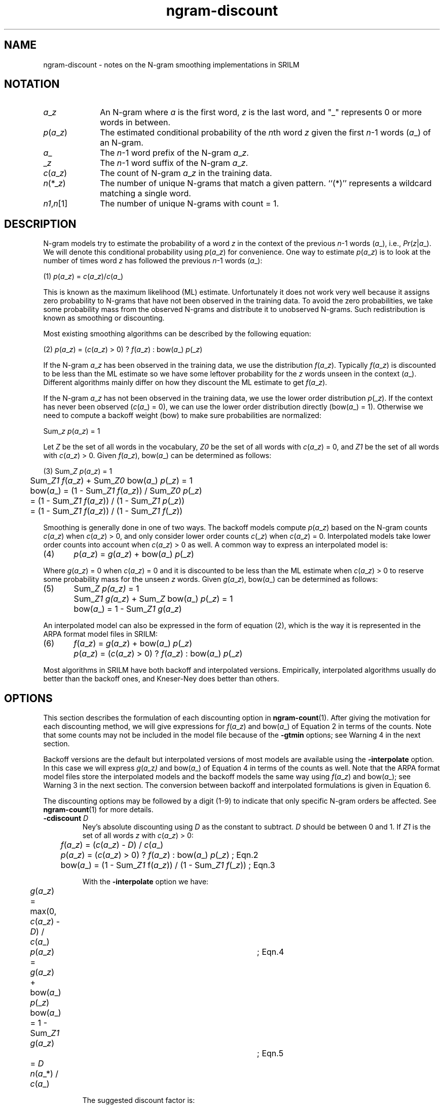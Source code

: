 .\" $Id: ngram-discount.7,v 1.4 2008/01/02 06:26:15 stolcke Exp $
.TH ngram-discount 7 "$Date: 2008/01/02 06:26:15 $" "SRILM Miscellaneous"
.SH NAME
ngram-discount \- notes on the N-gram smoothing implementations in SRILM
.SH NOTATION
.TP 10
.IR a _ z
An N-gram where
.I a
is the first word,
.I z
is the last word, and "_" represents 0 or more words in between.
.TP
.IR p ( a _ z )
The estimated conditional probability of the \fIn\fPth word
.I z
given the first \fIn\fP-1 words
.RI ( a _)
of an N-gram.
.TP
.IR a _ 
The \fIn\fP-1 word prefix of the N-gram
.IR a _ z .
.TP
.RI _ z
The \fIn\fP-1 word suffix of the N-gram
.IR a _ z .
.TP
.IR c ( a _ z )
The count of N-gram
.IR a _ z
in the training data.
.TP
.IR n (*_ z )
The number of unique N-grams that match a given pattern.
``(*)'' represents a wildcard matching a single word.
.TP
.IR n1 , n [1]
The number of unique N-grams with count = 1.
.SH DESCRIPTION
.PP
N-gram models try to estimate the probability of a word
.I z
in the context of the previous \fIn\fP-1 words
.RI ( a _),
i.e.,
.IR Pr ( z | a _).
We will
denote this conditional probability using
.IR p ( a _ z )
for convenience.
One way to estimate
.IR p ( a _ z )
is to look at the number of times word
.I z
has followed the previous \fIn\fP-1 words
.RI ( a _):
.nf

(1)	\fIp\fP(\fIa\fP_\fIz\fP) = \fIc\fP(\fIa\fP_\fIz\fP)/\fIc\fP(\fIa\fP_)

.fi
This is known as the maximum likelihood (ML) estimate.
Unfortunately it does not work very well because it assigns zero probability to
N-grams that have not been observed in the training data.
To avoid the zero probabilities, we take some probability mass from the observed
N-grams and distribute it to unobserved N-grams.
Such redistribution is known as smoothing or discounting.
.PP
Most existing smoothing algorithms can be described by the following equation:
.nf

(2)	\fIp\fP(\fIa\fP_\fIz\fP) = (\fIc\fP(\fIa\fP_\fIz\fP) > 0) ? \fIf\fP(\fIa\fP_\fIz\fP) : bow(\fIa\fP_) \fIp\fP(_\fIz\fP)

.fi
If the N-gram
.IR a _ z
has been observed in the training data, we use the
distribution
.IR f ( a _ z ).
Typically
.IR f ( a _ z )
is discounted to be less than
the ML estimate so we have some leftover probability for the
.I z
words unseen in the context
.RI ( a _).
Different algorithms mainly differ on how
they discount the ML estimate to get
.IR f ( a _ z ).
.PP
If the N-gram
.IR a _ z
has not been observed in the training data, we use
the lower order distribution
.IR p (_ z ).
If the context has never been
observed (\fIc\fP(\fIa\fP_) = 0),
we can use the lower order distribution directly (bow(\fIa\fP_) = 1).
Otherwise we need to compute a backoff weight (bow) to
make sure probabilities are normalized:
.fi

	Sum_\fIz\fP \fIp\fP(\fIa\fP_\fIz\fP) = 1

.fi
.PP
Let
.I Z
be the set of all words in the vocabulary,
.I Z0
be the set of all words with \fIc\fP(\fIa\fP_\fIz\fP) = 0, and
.I Z1
be the set of all words with \fIc\fP(\fIa\fP_\fIz\fP) > 0.
Given
.IR f ( a _ z ),
.RI bow( a _)
can be determined as follows:
.nf

(3)	Sum_\fIZ\fP  \fIp\fP(\fIa\fP_\fIz\fP) = 1
	Sum_\fIZ1\fP \fIf\fP(\fIa\fP_\fIz\fP) + Sum_\fIZ0\fP bow(\fIa\fP_) \fIp\fP(_\fIz\fP) = 1
	bow(\fIa\fP_) = (1 - Sum_\fIZ1\fP \fIf\fP(\fIa\fP_\fIz\fP)) / Sum_\fIZ0\fP \fIp\fP(_\fIz\fP)
	        = (1 - Sum_\fIZ1\fP \fIf\fP(\fIa\fP_\fIz\fP)) / (1 - Sum_\fIZ1\fP \fIp\fP(_\fIz\fP))
	        = (1 - Sum_\fIZ1\fP \fIf\fP(\fIa\fP_\fIz\fP)) / (1 - Sum_\fIZ1\fP \fIf\fP(_\fIz\fP))

.fi
.PP
Smoothing is generally done in one of two ways.
The backoff models compute
.IR p ( a _ z )
based on the N-gram counts
.IR c ( a _ z )
when \fIc\fP(\fIa\fP_\fIz\fP) > 0, and
only consider lower order counts
.IR c (_ z )
when \fIc\fP(\fIa\fP_\fIz\fP) = 0.
Interpolated models take lower order counts into account when
\fIc\fP(\fIa\fP_\fIz\fP) > 0 as well.
A common way to express an interpolated model is:
.nf

(4)	\fIp\fP(\fIa\fP_\fIz\fP) = \fIg\fP(\fIa\fP_\fIz\fP) + bow(\fIa\fP_) \fIp\fP(_\fIz\fP)

.fi
Where \fIg\fP(\fIa\fP_\fIz\fP) = 0 when \fIc\fP(\fIa\fP_\fIz\fP) = 0
and it is discounted to be less than
the ML estimate when \fIc\fP(\fIa\fP_\fIz\fP) > 0
to reserve some probability mass for
the unseen
.I z
words.
Given
.IR g ( a _ z ),
.RI bow( a _)
can be determined as follows:
.nf

(5)	Sum_\fIZ\fP  \fIp(\fP\fIa_\fP\fIz)\fP = 1
	Sum_\fIZ1\fP \fIg(\fP\fIa_\fP\fIz\fP) + Sum_\fIZ\fP bow(\fIa\fP_) \fIp\fP(_\fIz\fP) = 1
	bow(\fIa\fP_) = 1 - Sum_\fIZ1\fP \fIg\fP(\fIa\fP_\fIz\fP)

.fi
.PP
An interpolated model can also be expressed in the form of equation
(2), which is the way it is represented in the ARPA format model files
in SRILM:
.nf

(6)	\fIf\fP(\fIa\fP_\fIz\fP) = \fIg\fP(\fIa\fP_\fIz\fP) + bow(\fIa\fP_) \fIp\fP(_\fIz\fP)
	\fIp\fP(\fIa\fP_\fIz\fP) = (\fIc\fP(\fIa\fP_\fIz\fP) > 0) ? \fIf\fP(\fIa\fP_\fIz\fP) : bow(\fIa\fP_) \fIp\fP(_\fIz\fP)

.fi
.PP
Most algorithms in SRILM have both backoff and interpolated versions.
Empirically, interpolated algorithms usually do better than the backoff
ones, and Kneser-Ney does better than others.

.SH OPTIONS
.PP
This section describes the formulation of each discounting option in
.BR ngram-count (1).
After giving the motivation for each discounting method,
we will give expressions for
.IR f ( a _ z )
and
.RI bow( a _)
of Equation 2 in terms of the counts.
Note that some counts may not be included in the model
file because of the
.B \-gtmin
options; see Warning 4 in the next section.
.PP
Backoff versions are the default but interpolated versions of most
models are available using the
.B \-interpolate
option.
In this case we will express
.IR g ( a _z )
and
.RI bow( a _)
of Equation 4 in terms of the counts as well.
Note that the ARPA format model files store the interpolated
models and the backoff models the same way using
.IR f ( a _ z )
and
.RI bow( a _);
see Warning 3 in the next section.
The conversion between backoff and
interpolated formulations is given in Equation 6.
.PP
The discounting options may be followed by a digit (1-9) to indicate
that only specific N-gram orders be affected.
See
.BR ngram-count (1)
for more details.
.TP
.BI \-cdiscount " D"
Ney's absolute discounting using
.I D
as the constant to subtract.
.I D
should be between 0 and 1.
If
.I Z1
is the set
of all words
.I z
with \fIc\fP(\fIa\fP_\fIz\fP) > 0:
.nf

	\fIf\fP(\fIa\fP_\fIz\fP)  = (\fIc\fP(\fIa\fP_\fIz\fP) - \fID\fP) / \fIc\fP(\fIa\fP_)
	\fIp\fP(\fIa\fP_\fIz\fP)  = (\fIc\fP(\fIa\fP_\fIz\fP) > 0) ? \fIf\fP(\fIa\fP_\fIz\fP) : bow(\fIa\fP_) \fIp\fP(_\fIz\fP)    ; Eqn.2
	bow(\fIa\fP_) = (1 - Sum_\fIZ1\fP f(\fIa\fP_\fIz\fP)) / (1 - Sum_\fIZ1\fP \fIf\fP(_\fIz\fP)) ; Eqn.3

.fi
With the
.B \-interpolate
option we have:
.nf

	\fIg\fP(\fIa\fP_\fIz\fP)  = max(0, \fIc\fP(\fIa\fP_\fIz\fP) - \fID\fP) / \fIc\fP(\fIa\fP_)
	\fIp\fP(\fIa\fP_\fIz\fP)  = \fIg\fP(\fIa\fP_\fIz\fP) + bow(\fIa\fP_) \fIp\fP(_\fIz\fP)	; Eqn.4
	bow(\fIa\fP_) = 1 - Sum_\fIZ1\fP \fIg\fP(\fIa\fP_\fIz\fP)		; Eqn.5
	        = \fID\fP \fIn\fP(\fIa\fP_*) / \fIc\fP(\fIa\fP_)

.fi
The suggested discount factor is:
.nf

	\fID\fP = \fIn1\fP / (\fIn1\fP + 2*\fIn2\fP)

.fi
where
.I n1
and
.I n2
are the total number of N-grams with exactly one and
two counts, respectively.
Different discounting constants can be
specified for different N-gram orders using options
.BR \-cdiscount1 ,
.BR \-cdiscount2 ,
etc.
.TP
.BR \-kndiscount " and " \-ukndiscount
Kneser-Ney discounting.
This is similar to absolute discounting in
that the discounted probability is computed by subtracting a constant
.I D
from the N-gram count.
The options
.B \-kndiscount
and
.B \-ukndiscount
differ as to how this constant is computed.
.br
The main idea of Kneser-Ney is to use a modified probability estimate
for lower order N-grams used for backoff.
Specifically, the modified
probability for a lower order N-gram is taken to be proportional to the
number of unique words that precede it in the training data.
With discounting and normalization we get:
.nf

	\fIf\fP(\fIa\fP_\fIz\fP) = (\fIc\fP(\fIa\fP_\fIz\fP) - \fID0\fP) / \fIc\fP(\fIa\fP_) 	;; for highest order N-grams
	\fIf\fP(_\fIz\fP)  = (\fIn\fP(*_\fIz\fP) - \fID1\fP) / \fIn\fP(*_*)	;; for lower order N-grams

.fi
where the
.IR n (*_ z )
notation represents the number of unique N-grams that
match a given pattern with (*) used as a wildcard for a single word.
.I D0
and
.I D1
represent two different discounting constants, as each N-gram
order uses a different discounting constant.
The resulting
conditional probability and the backoff weight is calculated as given
in equations (2) and (3):
.nf

	\fIp\fP(\fIa\fP_\fIz\fP)  = (\fIc\fP(\fIa\fP_\fIz\fP) > 0) ? \fIf\fP(\fIa\fP_\fIz\fP) : bow(\fIa\fP_) \fIp\fP(_\fIz\fP)     ; Eqn.2
	bow(\fIa\fP_) = (1 - Sum_\fIZ1\fP f(\fIa\fP_\fIz\fP)) / (1 - Sum_\fIZ1\fP \fIf\fP(_\fIz\fP))  ; Eqn.3

.fi
The option
.B \-interpolate
is used to create the interpolated versions of
.B \-kndiscount
and
.BR \-ukndiscount .
In this case we have:
.nf

	\fIp\fP(\fIa\fP_\fIz\fP) = \fIg\fP(\fIa\fP_\fIz\fP) + bow(\fIa\fP_) \fIp\fP(_\fIz\fP)  ; Eqn.4

.fi
Let
.I Z1
be the set {\fIz\fP: \fIc\fP(\fIa\fP_\fIz\fP) > 0}.
For highest order N-grams we have:
.nf

	\fIg\fP(\fIa\fP_\fIz\fP)  = max(0, \fIc\fP(\fIa\fP_\fIz\fP) - \fID\fP) / \fIc\fP(\fIa\fP_)
	bow(\fIa\fP_) = 1 - Sum_\fIZ1\fP \fIg\fP(\fIa\fP_\fIz\fP)
	        = 1 - Sum_\fIZ1\fP \fIc\fP(\fIa\fP_\fIz\fP) / \fIc\fP(\fIa\fP_) + Sum_\fIZ1\fP \fID\fP / \fIc\fP(\fIa\fP_)
	        = \fID\fP \fIn\fP(\fIa\fP_*) / \fIc\fP(\fIa\fP_)

.fi
Let
.I Z2
be the set {\fIz\fP: \fIn\fP(*_\fIz\fP) > 0}.
For lower order N-grams we have:
.nf

	\fIg\fP(_\fIz\fP)  = max(0, \fIn\fP(*_\fIz\fP) - \fID\fP) / \fIn\fP(*_*)
	bow(_) = 1 - Sum_\fIZ2\fP \fIg\fP(_\fIz\fP)
	       = 1 - Sum_\fIZ2\fP \fIn\fP(*_\fIz\fP) / \fIn\fP(*_*) + Sum_\fIZ2\fP \fID\fP / \fIn\fP(*_*)
	       = \fID\fP \fIn\fP(_*) / \fIn\fP(*_*)

.fi
The original Kneser-Ney discounting
.RB ( \-ukndiscount )
uses one discounting constant for each N-gram order.
These constants are estimated as
.nf

	\fID\fP = \fIn1\fP / (\fIn1\fP + 2*\fIn2\fP)

.fi
where
.I n1
and
.I n2
are the total number of N-grams with exactly one and
two counts, respectively.
.br
Chen and Goodman's modified Kneser-Ney discounting
.RB ( \-kndiscount )
uses three discounting constants for each N-gram order, one for one-count
N-grams, one for two-count N-grams, and one for three-plus-count N-grams:
.nf

	\fIY\fP   = \fIn1\fP/(\fIn1\fP+2*\fIn2\fP)
	\fID1\fP  = 1 - 2\fIY\fP(\fIn2\fP/\fIn1\fP)
	\fID2\fP  = 2 - 3\fIY\fP(\fIn3\fP/\fIn2\fP)
	\fID3+\fP = 3 - 4\fIY\fP(\fIn4\fP/\fIn3\fP)

.fi
.TP
.B Warning:
SRILM implements Kneser-Ney discounting by actually modifying the
counts of the lower order N-grams.  Thus, when the
.B \-write
option is
used to write the counts with
.B \-kndiscount
or
.BR \-ukndiscount ,
only the highest order N-grams and N-grams that start with <s> will have their
regular counts
.IR c ( a _ z ),
all others will have the modified counts
.IR n (*_ z )
instead.
See Warning 2 in the next section.
.TP
.B \-wbdiscount
Witten-Bell discounting.
The intuition is that the weight given
to the lower order model should be proportional to the probability of
observing an unseen word in the current context
.RI ( a _).
Witten-Bell computes this weight as:
.nf

	bow(\fIa\fP_) = \fIn\fP(\fIa\fP_*) / (\fIn\fP(\fIa\fP_*) + \fIc\fP(\fIa\fP_))

.fi
Here
.IR n ( a _*)
represents the number of unique words following the
context
.RI ( a _)
in the training data.
Witten-Bell is originally an interpolated discounting method.
So with the
.B \-interpolate
option we get:
.nf

	\fIg\fP(\fIa\fP_\fIz\fP) = \fIc\fP(\fIa\fP_\fIz\fP) / (\fIn\fP(\fIa\fP_*) + \fIc\fP(\fIa\fP_))
	\fIp\fP(\fIa\fP_\fIz\fP) = \fIg\fP(\fIa\fP_\fIz\fP) + bow(\fIa\fP_) \fIp\fP(_\fIz\fP)    ; Eqn.4

.fi
Without the
.B \-interpolate
option we have the backoff version which is
implemented by taking
.IR f ( a _ z )
to be the same as the interpolated
.IR g ( a _ z ).
.nf

	\fIf\fP(\fIa\fP_\fIz\fP)  = \fIc\fP(\fIa\fP_\fIz\fP) / (\fIn\fP(\fIa\fP_*) + \fIc\fP(\fIa\fP_))
	\fIp\fP(\fIa\fP_\fIz\fP)  = (\fIc\fP(\fIa\fP_\fIz\fP) > 0) ? \fIf\fP(\fIa\fP_\fIz\fP) : bow(\fIa\fP_) \fIp\fP(_\fIz\fP)    ; Eqn.2
	bow(\fIa\fP_) = (1 - Sum_\fIZ1\fP \fIf\fP(\fIa\fP_\fIz\fP)) / (1 - Sum_\fIZ1\fP \fIf\fP(_\fIz\fP)) ; Eqn.3

.fi
.TP
.B \-ndiscount
Ristad's natural discounting law.
See Ristad's technical report "A natural law of succession"
for a justification of the discounting factor.
The
.B \-interpolate
option has no effect, only a backoff version has been implemented.
.nf

	          \fIc\fP(\fIa\fP_\fIz\fP)  \fIc\fP(\fIa\fP_) (\fIc\fP(\fIa\fP_) + 1) + \fIn\fP(\fIa\fP_*) (1 - \fIn\fP(\fIa\fP_*))
	\fIf\fP(\fIa\fP_\fIz\fP)  = ------  ---------------------------------------
	          \fIc\fP(\fIa\fP_)        \fIc\fP(\fIa\fP_)^2 + \fIc\fP(\fIa\fP_) + 2 \fIn\fP(\fIa\fP_*)

	\fIp\fP(\fIa\fP_\fIz\fP)  = (\fIc\fP(\fIa\fP_\fIz\fP) > 0) ? \fIf\fP(\fIa\fP_\fIz\fP) : bow(\fIa\fP_) \fIp\fP(_\fIz\fP)    ; Eqn.2
	bow(\fIa\fP_) = (1 - Sum_\fIZ1\fP f(\fIa\fP_\fIz\fP)) / (1 - Sum_\fIZ1\fP \fIf\fP(_\fIz\fP)) ; Eqn.3

.fi
.TP
.B \-count-lm
Estimate a count-based interpolated LM using Jelinek-Mercer smoothing
(Chen & Goodman, 1998), also known as "deleted interpolation."
Note that this does not produce a backoff model; instead of 
count-LM parameter file in the format described in 
.BR ngram (1)
needs to be specified using
.BR \-init-lm ,
and a reestimated file in the same format is produced.
In the process, the mixture weights that interpolate the ML estimates
at all levels of N-grams are estimated using an expectation-maximization (EM)
algorithm.
The options
.B \-em-iters
and
.B \-em-delta
control termination of the EM algorithm.
Note that the N-gram counts used to estimate the maximum-likelihood
estimates are specified in the 
.B \-init-lm
model file.
The counts specified with
.B \-read
or
.B \-text
are used only to estimate the interpolation weights.
\" ???What does this all mean in terms of the math???
.TP
.BI \-addsmooth " D"
Smooth by adding 
.I D
to each N-gram count.
This is usually a poor smoothing method,
included mainly for instructional purposes.
.nf

	\fIp\fP(\fIa\fP_\fIz\fP) = (\fIc\fP(\fIa\fP_\fIz\fP) + \fID\fP) / (\fIc\fP(\fIa\fP_) + \fID\fP \fIn\fP(*))

.fi
.TP
default
If the user does not specify any discounting options,
.B ngram-count
uses Good-Turing discounting (aka Katz smoothing) by default.
The Good-Turing estimate states that for any N-gram that occurs
.I r
times, we should pretend that it occurs
.IR r '
times where
.nf

	\fIr\fP' = (\fIr\fP+1) \fIn\fP[\fIr\fP+1]/\fIn\fP[\fIr\fP]

.fi
Here
.IR n [ r ]
is the number of N-grams that occur exactly
.I r
times in the training data.  
.br
Large counts are taken to be reliable, thus they are not subject to
any discounting.
By default unigram counts larger than 1 and other N-gram counts larger
than 7 are taken to be reliable and maximum
likelihood estimates are used.
These limits can be modified using the
.BI \-gt n max
options.
.nf

	\fIf\fP(\fIa\fP_\fIz\fP) = (\fIc\fP(\fIa\fP_\fIz\fP) / \fIc\fP(\fIa\fP_))  if \fIc\fP(\fIa\fP_\fIz\fP) > \fIgtmax\fP

.fi
The lower counts are discounted proportional to the Good-Turing
estimate with a small correction
.I A
to account for the high-count N-grams not being discounted.
If 1 <= \fIc\fP(\fIa\fP_\fIz\fP) <= \fIgtmax\fP:
.nf

                   \fIn\fP[\fIgtmax\fP + 1]
  \fIA\fP = (\fIgtmax\fP + 1) --------------
                      \fIn\fP[1]

                          \fIn\fP[\fIc\fP(\fIa\fP_\fIz\fP) + 1]
  \fIc\fP'(\fIa\fP_\fIz\fP) = (\fIc\fP(\fIa\fP_\fIz\fP) + 1) ---------------
                            \fIn\fP[\fIc\fP(\fIa\fP_\fIz\fP)]

            \fIc\fP(\fIa\fP_\fIz\fP)   (\fIc\fP'(\fIa\fP_\fIz\fP) / \fIc\fP(\fIa\fP_\fIz\fP) - \fIA\fP)
  \fIf\fP(\fIa\fP_\fIz\fP) = --------  ----------------------
             \fIc\fP(\fIa\fP_)         (1 - \fIA\fP)

.fi
The
.B \-interpolate
option has no effect in this case, only a backoff
version has been implemented, thus:
.nf

	\fIp\fP(\fIa\fP_\fIz\fP)  = (\fIc\fP(\fIa\fP_\fIz\fP) > 0) ? \fIf\fP(\fIa\fP_\fIz\fP) : bow(\fIa\fP_) \fIp\fP(_\fIz\fP)    ; Eqn.2
	bow(\fIa\fP_) = (1 - Sum_\fIZ1\fP \fIf\fP(\fIa\fP_\fIz\fP)) / (1 - Sum_\fIZ1\fP \fIf\fP(_\fIz\fP)) ; Eqn.3

.fi
.SH "FILE FORMATS"
SRILM can generate simple N-gram counts from plain text files with the
following command:
.nf
	ngram-count -order \fIN\fP -text \fIfile.txt\fP -write \fIfile.cnt\fP
.fi
The
.B \-order
option determines the maximum length of the N-grams.
The file
.I file.txt
should contain one sentence per line with tokens
separated by whitespace.
The output
.I file.cnt
contains the N-gram
tokens followed by a tab and a count on each line:
.nf

	\fIa\fP_\fIz\fP <tab> \fIc\fP(\fIa\fP_\fIz\fP)

.fi
A couple of warnings:
.TP
.B "Warning 1"
SRILM implicitly assumes an <s> token in the beginning of each line
and an </s> token at the end of each line and counts N-grams that start
with <s> and end with </s>.
You do not need to include these tags in
.IR file.txt .
.TP
.B "Warning 2"
When
.B \-kndiscount
or
.B \-ukndiscount
options are used, the count file contains modified counts.
Specifically, all N-grams of the maximum
order, and all N-grams that start with <s> have their regular counts
.IR c ( a _ z ),
but shorter N-grams that do not start with <s> have the number
of unique words preceding them
.IR n (* a _ z )
instead.
See the description of
.B \-kndiscount
and
.B \-ukndiscount
for details.
.PP
For most smoothing methods (except
.BR \-count-lm )
SRILM generates and uses N-gram model files in the ARPA format.
A typical command to generate a model file would be:
.nf
	ngram-count -order \fIN\fP -text \fIfile.txt\fP -lm \fIfile.lm\fP
.fi
The ARPA format output
.I file.lm
will contain the following information about an N-gram on each line:
.nf

	log10(\fIf\fP(\fIa\fP_\fIz\fP)) <tab> \fIa\fP_\fIz\fP <tab> log10(bow(\fIa\fP_\fIz\fP))

.fi
Based on Equation 2, the first entry represents the base 10 logarithm
of the conditional probability (logprob) for the N-gram
.IR a _ z .
This is followed by the actual words in the N-gram separated by spaces.
The last and optional entry is the base-10 logarithm of the backoff weight
for (\fIn\fP+1)-grams starting with
.IR a _ z .
.TP
.B "Warning 3"
Both backoff and interpolated models are represented in the same
format.
This means interpolation is done during model building and
represented in the ARPA format with logprob and backoff weight using
equation (6).
.TP
.B "Warning 4"
Not all N-grams in the count file necessarily end up in the model file.
The options
.BR \-gtmin ,
.BR \-gt1min ,
\&...,
.B \-gt9min
specify the minimum counts
for N-grams to be included in the LM (not only for Good-Turing
discounting but for the other methods as well).
By default all unigrams and bigrams
are included, but for higher order N-grams only those with count >= 2 are
included.
Some exceptions arise, because if one N-gram is included in
the model file, all its prefix N-grams have to be included as well.
This causes some higher order 1-count N-grams to be included when using
KN discounting, which uses modified counts as described in Warning 2.
.TP
.B "Warning 5"
Not all N-grams in the model file have backoff weights.
The highest order N-grams do not need a backoff weight.
For lower order N-grams
backoff weights are only recorded for those that appear as the prefix
of a longer N-gram included in the model.
For other lower order N-grams
the backoff weight is implicitly 1 (or 0, in log representation).

.SH "SEE ALSO"
ngram(1), ngram-count(1), ngram-format(5),
.br
S. F. Chen and J. Goodman, ``An Empirical Study of Smoothing Techniques for
Language Modeling,'' TR-10-98, Computer Science Group, Harvard Univ., 1998.
.SH BUGS
Work in progress.
.SH AUTHOR
Deniz Yuret <dyuret@ku.edu.tr>
.br
Andreas Stolcke <stolcke@speech.sri.com>
.br
Copyright 2007 SRI International
